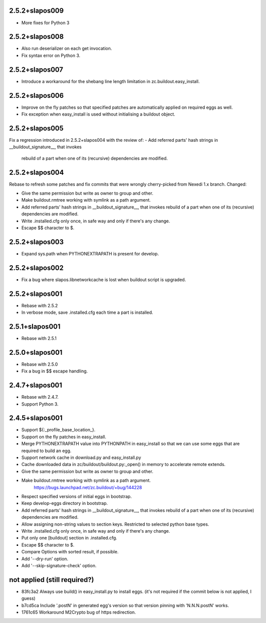 2.5.2+slapos009
---------------

- More fixes for Python 3

2.5.2+slapos008
---------------

- Also run deserializer on each get invocation.
- Fix syntax error on Python 3.

2.5.2+slapos007
---------------

- Introduce a workaround for the shebang line length limitation in
  zc.buildout.easy_install.

2.5.2+slapos006
---------------

- Improve on the fly patches so that specified patches are
  automatically applied on required eggs as well.
- Fix exception when easy_install is used without initialising a buildout object.

2.5.2+slapos005
---------------

Fix a regression introduced in 2.5.2+slapos004 with the review of:
- Add referred parts' hash strings in __buildout_signature__, that invokes
  rebuild of a part when one of its (recursive) dependencies are modified.

2.5.2+slapos004
---------------

Rebase to refresh some patches and fix commits that were wrongly cherry-picked
from Nexedi 1.x branch. Changed:

- Give the same permission but write as owner to group and other.
- Make buildout.rmtree working with symlink as a path argument.
- Add referred parts' hash strings in __buildout_signature__, that invokes
  rebuild of a part when one of its (recursive) dependencies are modified.
- Write .installed.cfg only once, in safe way and only if there's any change.
- Escape $$ character to $.

2.5.2+slapos003
---------------

- Expand sys.path when PYTHONEXTRAPATH is present for develop.

2.5.2+slapos002
---------------

- Fix a bug where slapos.libnetworkcache is lost when buildout script
  is upgraded.

2.5.2+slapos001
---------------

- Rebase with 2.5.2
- In verbose mode, save .installed.cfg each time a part is installed.

2.5.1+slapos001
---------------

- Rebase with 2.5.1

2.5.0+slapos001
---------------

- Rebase with 2.5.0
- Fix a bug in $$ escape handling.

2.4.7+slapos001
---------------

- Rebase with 2.4.7.
- Support Python 3.

2.4.5+slapos001
---------------

- Support ${:_profile_base_location_}.
- Support on the fly patches in easy_install.
- Merge PYTHONEXTRAPATH value into PYTHONPATH in easy_install so that we can
  use some eggs that are required to build an egg.
- Support network cache in download.py and easy_install.py
- Cache downloaded data in zc/buildout/buildout.py:_open() in memory
  to accelerate remote extends.
- Give the same permission but write as owner to group and other.
- Make buildout.rmtree working with symlink as a path argument.
    https://bugs.launchpad.net/zc.buildout/+bug/144228
- Respect specified versions of initial eggs in bootstrap.
- Keep develop-eggs directory in bootstrap.
- Add referred parts' hash strings in __buildout_signature__, that invokes
  rebuild of a part when one of its (recursive) dependencies are modified.
- Allow assigning non-string values to section keys. Restricted to selected
  python base types.
- Write .installed.cfg only once, in safe way and only if there's any change.
- Put only one [buildout] section in .installed.cfg.
- Escape $$ character to $.
- Compare Options with sorted result, if possible.
- Add '--dry-run' option.
- Add '--skip-signature-check' option.

not applied (still required?)
-----------------------------

- 83fc3a2 Always use build() in easy_install.py to install eggs.
  (it's not required if the commit below is not applied, I guess)
- b7cd5ca Include '.postN' in generated egg's version so that version pinning with 'N.N.N.postN' works.
- 1761c65 Workaround M2Crypto bug of https redirection.
